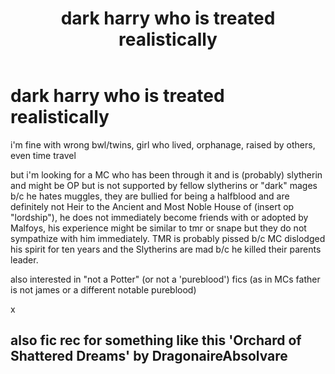 #+TITLE: dark harry who is treated realistically

* dark harry who is treated realistically
:PROPERTIES:
:Author: marsagogo
:Score: 5
:DateUnix: 1606463958.0
:DateShort: 2020-Nov-27
:FlairText: Request
:END:
i'm fine with wrong bwl/twins, girl who lived, orphanage, raised by others, even time travel

but i'm looking for a MC who has been through it and is (probably) slytherin and might be OP but is not supported by fellow slytherins or "dark" mages b/c he hates muggles, they are bullied for being a halfblood and are definitely not Heir to the Ancient and Most Noble House of (insert op "lordship"), he does not immediately become friends with or adopted by Malfoys, his experience might be similar to tmr or snape but they do not sympathize with him immediately. TMR is probably pissed b/c MC dislodged his spirit for ten years and the Slytherins are mad b/c he killed their parents leader.

also interested in "not a Potter" (or not a 'pureblood') fics (as in MCs father is not james or a different notable pureblood)

x


** also fic rec for something like this 'Orchard of Shattered Dreams' by DragonaireAbsolvare
:PROPERTIES:
:Author: marsagogo
:Score: 1
:DateUnix: 1608291040.0
:DateShort: 2020-Dec-18
:END:
